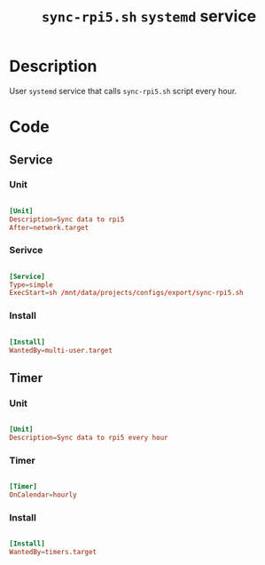 #+TITLE: =sync-rpi5.sh= =systemd= service

* Description

User =systemd= service that calls =sync-rpi5.sh= script every hour.

* Code

** Service

*** Unit

#+begin_src conf :tangle ./export/sync-rpi5.service

  [Unit]
  Description=Sync data to rpi5
  After=network.target

#+end_src

*** Serivce

#+begin_src conf :tangle ./export/sync-rpi5.service

  [Service]
  Type=simple
  ExecStart=sh /mnt/data/projects/configs/export/sync-rpi5.sh

#+end_src

*** Install

#+begin_src conf :tangle ./export/sync-rpi5.service

  [Install]
  WantedBy=multi-user.target

#+end_src

** Timer

*** Unit

#+begin_src conf :tangle ./export/sync-rpi5.timer

  [Unit]
  Description=Sync data to rpi5 every hour

#+end_src

*** Timer

#+begin_src conf :tangle ./export/sync-rpi5.timer

  [Timer]
  OnCalendar=hourly

#+end_src

*** Install

#+begin_src conf :tangle ./export/sync-rpi5.timer

  [Install]
  WantedBy=timers.target

#+end_src
